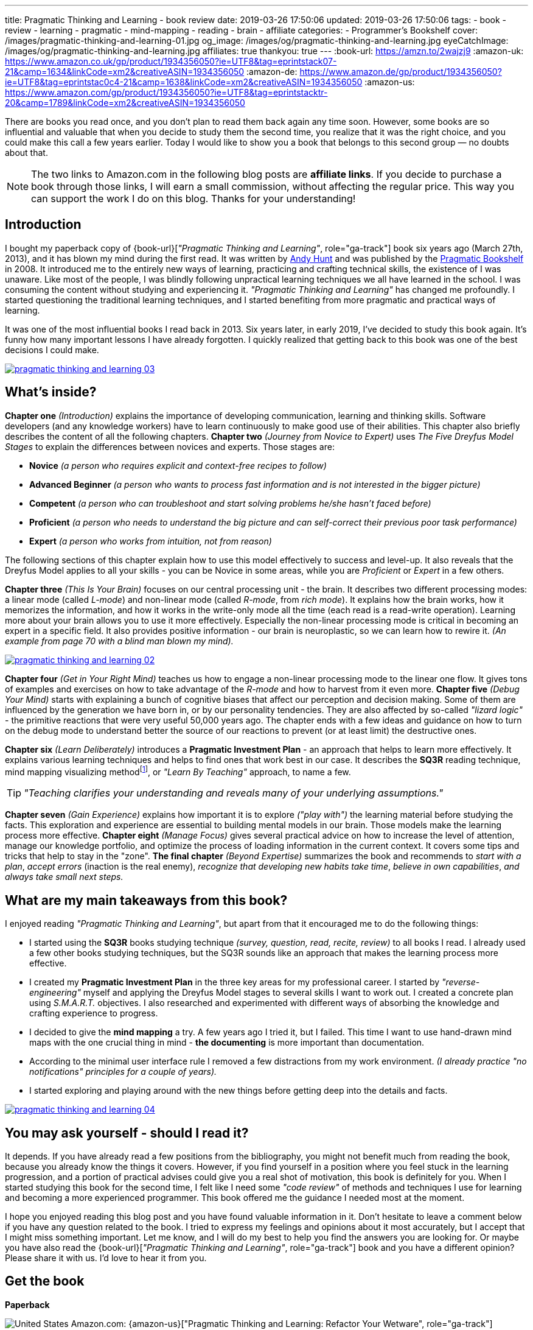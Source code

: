 ---
title: Pragmatic Thinking and Learning - book review
date: 2019-03-26 17:50:06
updated: 2019-03-26 17:50:06
tags:
    - book
    - review
    - learning
    - pragmatic
    - mind-mapping
    - reading
    - brain
    - affiliate
categories:
    - Programmer's Bookshelf
cover: /images/pragmatic-thinking-and-learning-01.jpg
og_image: /images/og/pragmatic-thinking-and-learning.jpg
eyeCatchImage: /images/og/pragmatic-thinking-and-learning.jpg
affiliates: true
thankyou: true
---
:book-url: https://amzn.to/2wajzj9
:amazon-uk: https://www.amazon.co.uk/gp/product/1934356050?ie=UTF8&tag=eprintstack07-21&camp=1634&linkCode=xm2&creativeASIN=1934356050
:amazon-de: https://www.amazon.de/gp/product/1934356050?ie=UTF8&tag=eprintstac0c4-21&camp=1638&linkCode=xm2&creativeASIN=1934356050
:amazon-us: https://www.amazon.com/gp/product/1934356050?ie=UTF8&tag=eprintstacktr-20&camp=1789&linkCode=xm2&creativeASIN=1934356050

There are books you read once, and you don't plan to read them back again any time soon. However, some books
are so influential and valuable that when you decide to study them the second time, you realize that it was
the right choice, and you could make this call a few years earlier. Today I would like to show you a book
that belongs to this second group — no doubts about that.

++++
<!-- more -->
++++

NOTE: The two links to Amazon.com in the following blog posts are *affiliate links*. If you decide to
purchase a book through those links, I will earn a small commission, without affecting the regular price.
This way you can support the work I do on this blog. Thanks for your understanding!

== Introduction

I bought my paperback copy of {book-url}[_"Pragmatic Thinking and Learning"_, role="ga-track"] book six years ago (March 27th, 2013),
and it has blown my mind during the first read. It was written by https://twitter.com/PragmaticAndy[Andy Hunt] and was
published by the https://pragprog.com/[Pragmatic Bookshelf]
in 2008. It introduced me to the entirely new ways of learning, practicing and crafting technical skills, the
existence of I was unaware. Like most of the people, I was blindly following unpractical learning techniques we
all have learned in the school. I was consuming the content without studying and experiencing it.
_"Pragmatic Thinking and Learning"_ has changed me profoundly. I started questioning the traditional learning techniques,
and I started benefiting from more pragmatic and practical ways of learning.

It was one of the most influential books I read back in 2013. Six years later, in early 2019, I've decided to
study this book again. It's funny how many important lessons I have already forgotten. I quickly realized
that getting back to this book was one of the best decisions I could make.

[.text-center]
--
[.img-responsive.img-thumbnail]
[link=/images/pragmatic-thinking-and-learning-03.jpg]
image::/images/pragmatic-thinking-and-learning-03.jpg[]
--

== What's inside?

*Chapter one* _(Introduction)_ explains the importance of developing communication, learning and thinking skills.
Software developers (and any knowledge workers) have to learn continuously to make good use of their abilities.
This chapter also briefly describes the content of all the following chapters.
*Chapter two* _(Journey from Novice to Expert)_ uses _The Five Dreyfus Model Stages_ to explain the differences
between novices and experts. Those stages are:

* *Novice* _(a person who requires explicit and context-free recipes to follow)_
* *Advanced Beginner* _(a person who wants to process fast information and is not interested in the bigger picture)_
* *Competent* _(a person who can troubleshoot and start solving problems he/she hasn't faced before)_
* *Proficient* _(a person who needs to understand the big picture and can self-correct their previous poor task performance)_
* *Expert* _(a person who works from intuition, not from reason)_

The following sections of this chapter explain how to use this model effectively to success and level-up.
It also reveals that the Dreyfus Model applies to all your skills - you can be Novice in some areas,
while you are _Proficient_ or _Expert_ in a few others.

*Chapter three* _(This Is Your Brain)_ focuses on our central processing unit - the brain. It describes two
different processing modes: a linear mode (called _L-mode_) and non-linear mode (called _R-mode_, from _rich mode_).
It explains how the brain works, how it memorizes the information, and how it works in the write-only mode all
the time (each read is a read-write operation). Learning more about your brain allows you to use it more effectively.
Especially the non-linear processing mode is critical in becoming an expert in a specific field.
It also provides positive information - our brain is neuroplastic, so we can learn how to rewire it.
_(An example from page 70 with a blind man blown my mind)._

[.text-center]
--
[.img-responsive.img-thumbnail]
[link=/images/pragmatic-thinking-and-learning-02.jpg]
image::/images/pragmatic-thinking-and-learning-02.jpg[]
--

*Chapter four* _(Get in Your Right Mind)_ teaches us how to engage a non-linear processing mode to the linear one flow.
It gives tons of examples and exercises on how to take advantage of the _R-mode_ and how to harvest from it even more.
*Chapter five* _(Debug Your Mind)_ starts with explaining a bunch of cognitive biases that affect our perception
and decision making. Some of them are influenced by the generation we have born in, or by our personality tendencies.
They are also affected by so-called _"lizard logic"_ - the primitive reactions that were very useful 50,000 years ago.
The chapter ends with a few ideas and guidance on how to turn on the debug mode to understand better the source of our
reactions to prevent (or at least limit) the destructive ones.

*Chapter six* _(Learn Deliberately)_ introduces a *Pragmatic Investment Plan* - an approach that helps to learn more
effectively. It explains various learning techniques and helps to find ones that work best in our case. It describes
the *SQ3R* reading technique, mind mapping visualizing methodfootnote:[https://en.wikipedia.org/wiki/Mind_map],
or _"Learn By Teaching"_ approach, to name a few.


TIP: _"Teaching clarifies your understanding and reveals many of your underlying assumptions."_

*Chapter seven* _(Gain Experience)_ explains how important it is to explore _("play with")_ the learning material
before studying the facts. This exploration and experience are essential to building mental models in our brain.
Those models make the learning process more effective.
*Chapter eight* _(Manage Focus)_ gives several practical advice on how to increase the level of attention,
manage our knowledge portfolio, and optimize the process of loading information in the current context.
It covers some tips and tricks that help to stay in the "zone".
*The final chapter* _(Beyond Expertise)_ summarizes the book and recommends to _start with a plan_, _accept errors_
(inaction is the real enemy), _recognize that developing new habits take time_, _believe in own capabilities_,
_and always take small next steps._

== What are my main takeaways from this book?

I enjoyed reading _"Pragmatic Thinking and Learning"_, but apart from that it encouraged me to do the following things:

* I started using the *SQ3R* books studying technique _(survey, question, read, recite, review)_ to all books I read.
I already used a few other books studying techniques, but the SQ3R sounds like an approach that makes the
learning process more effective.
* I created my *Pragmatic Investment Plan* in the three key areas for my professional career. I started by
_"reverse-engineering"_ myself and applying the Dreyfus Model stages to several skills I want to work out.
I created a concrete plan using _S.M.A.R.T._ objectives. I also researched and experimented with different ways
of absorbing the knowledge and crafting experience to progress.
* I decided to give the *mind mapping* a try. A few years ago I tried it, but I failed. This time I want to
use hand-drawn mind maps with the one crucial thing in mind - *the documenting* is more important than documentation.
* According to the minimal user interface rule I removed a few distractions from my work environment.
_(I already practice "no notifications" principles for a couple of years)._
* I started exploring and playing around with the new things before getting deep into the details and facts.

[.text-center]
--
[.img-responsive.img-thumbnail]
[link=/images/pragmatic-thinking-and-learning-04.jpg]
image::/images/pragmatic-thinking-and-learning-04.jpg[]
--

== You may ask yourself - should I read it?

It depends. If you have already read a few positions from the bibliography, you might not benefit much from reading
the book, because you already know the things it covers. However, if you find yourself in a position where you feel
stuck in the learning progression, and a portion of practical advises could give you a real shot of motivation,
this book is definitely for you. When I started studying this book for the second time, I felt like I need some
_"code review"_ of methods and techniques I use for learning and becoming a more experienced programmer.
This book offered me the guidance I needed most at the moment.

I hope you enjoyed reading this blog post and you have found valuable information in it. Don't hesitate to leave a comment
below if you have any question related to the book. I tried to express my feelings and opinions about it most
accurately, but I accept that I might miss something important. Let me know, and I will do my best to help
you find the answers you are looking for. Or maybe you have also read the {book-url}[_"Pragmatic Thinking and Learning"_, role="ga-track"]
book and you have a different opinion? Please share it with us. I'd love to hear it from you.

[.get-the-book]
== Get the book
====
*Paperback*

image:/images/flags/us.png[United States, title="United States"] Amazon.com: {amazon-us}["Pragmatic Thinking and Learning: Refactor Your Wetware", role="ga-track"]

image:/images/flags/gb.png[United Kingdom, title="United Kingdom"] Amazon.co.uk: {amazon-uk}["Pragmatic Thinking and Learning: Refactor Your Wetware", role="ga-track"]

image:/images/flags/de.png[Germany, title="Germany"] Amazon.de: {amazon-de}["Pragmatic Thinking and Learning: Refactor Your Wetware (Eng.)", role="ga-track"]

___
[.small]#NOTE: Above links are affiliate links. If you decide to buy a book using my affiliate link, I will get a small percentage from your purchase. The&nbsp;affiliate link does not affect the final price of the product. Using it costs you nothing.#
====
